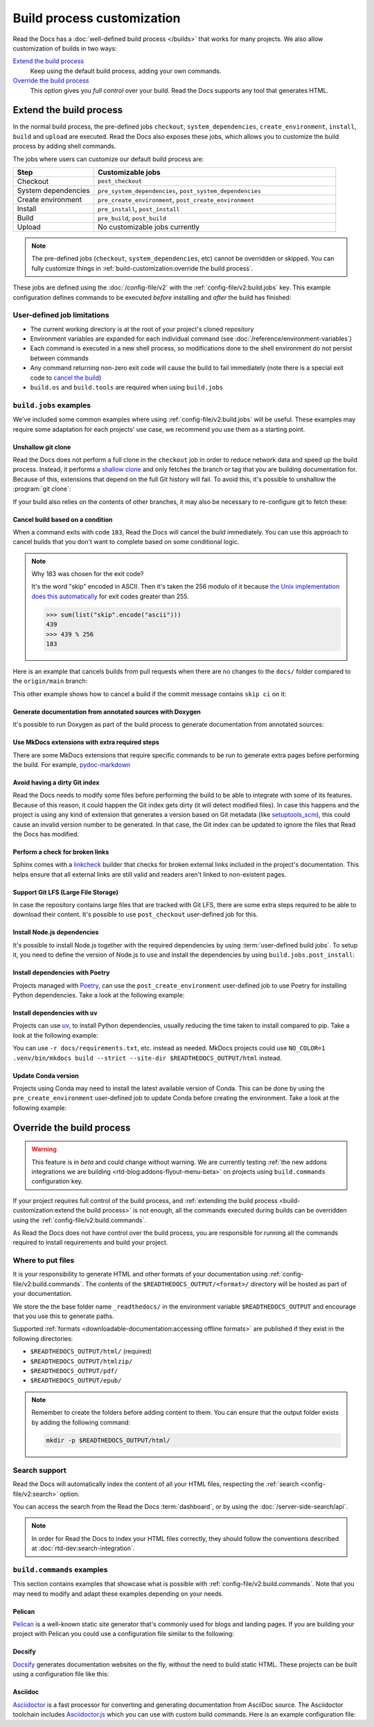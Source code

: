 Build process customization
===========================

Read the Docs has a :doc:`well-defined build process </builds>` that works for many projects.
We also allow customization of builds in two ways:

`Extend the build process`_
    Keep using the default build process,
    adding your own commands.

`Override the build process`_
    This option gives you *full control* over your build.
    Read the Docs supports any tool that generates HTML.

Extend the build process
------------------------

In the normal build process,
the pre-defined jobs ``checkout``, ``system_dependencies``, ``create_environment``, ``install``, ``build`` and ``upload`` are executed.
Read the Docs also exposes these jobs,
which allows you to customize the build process by adding shell commands.

The jobs where users can customize our default build process are:

.. list-table::
   :header-rows: 1
   :widths: 25 75

   * - Step
     - Customizable jobs
   * - Checkout
     - ``post_checkout``
   * - System dependencies
     - ``pre_system_dependencies``, ``post_system_dependencies``
   * - Create environment
     - ``pre_create_environment``, ``post_create_environment``
   * - Install
     - ``pre_install``, ``post_install``
   * - Build
     - ``pre_build``, ``post_build``
   * - Upload
     - No customizable jobs currently

.. note::

   The pre-defined jobs (``checkout``, ``system_dependencies``, etc) cannot be overridden or skipped.
   You can fully customize things in :ref:`build-customization:override the build process`.

These jobs are defined using the :doc:`/config-file/v2` with the :ref:`config-file/v2:build.jobs` key.
This example configuration defines commands to be executed *before* installing and *after* the build has finished:

.. code-block:: yaml
   :caption: .readthedocs.yaml

   version: 2
   build:
     os: "ubuntu-22.04"
     tools:
       python: "3.10"
     jobs:
       pre_install:
         - bash ./scripts/pre_install.sh
       post_build:
         - curl -X POST \
           -F "project=${READTHEDOCS_PROJECT}" \
           -F "version=${READTHEDOCS_VERSION}" https://example.com/webhooks/readthedocs/


User-defined job limitations
~~~~~~~~~~~~~~~~~~~~~~~~~~~~

* The current working directory is at the root of your project's cloned repository
* Environment variables are expanded for each individual command (see :doc:`/reference/environment-variables`)
* Each command is executed in a new shell process, so modifications done to the shell environment do not persist between commands
* Any command returning non-zero exit code will cause the build to fail immediately
  (note there is a special exit code to `cancel the build <cancel-build-based-on-a-condition>`_)
* ``build.os`` and ``build.tools`` are required when using ``build.jobs``


``build.jobs`` examples
~~~~~~~~~~~~~~~~~~~~~~~

We've included some common examples where using :ref:`config-file/v2:build.jobs` will be useful.
These examples may require some adaptation for each projects' use case,
we recommend you use them as a starting point.


Unshallow git clone
^^^^^^^^^^^^^^^^^^^

Read the Docs does not perform a full clone in the ``checkout`` job in order to reduce network data and speed up the build process.
Instead, it performs a `shallow clone <https://git-scm.com/docs/shallow>`_ and only fetches the branch or tag that you are building documentation for.
Because of this, extensions that depend on the full Git history will fail.
To avoid this, it's possible to unshallow the :program:`git clone`:

.. code-block:: yaml
   :caption: .readthedocs.yaml

   version: 2
   build:
     os: "ubuntu-20.04"
     tools:
       python: "3.10"
     jobs:
       post_checkout:
         - git fetch --unshallow || true

If your build also relies on the contents of other branches, it may also be necessary to re-configure git to fetch these:

.. code-block:: yaml
   :caption: .readthedocs.yaml

   version: 2
   build:
     os: "ubuntu-20.04"
     tools:
       python: "3.10"
     jobs:
       post_checkout:
         - git fetch --unshallow || true
         - git config remote.origin.fetch '+refs/heads/*:refs/remotes/origin/*' || true
         - git fetch --all --tags || true


Cancel build based on a condition
^^^^^^^^^^^^^^^^^^^^^^^^^^^^^^^^^

When a command exits with code ``183``,
Read the Docs will cancel the build immediately.
You can use this approach to cancel builds that you don't want to complete based on some conditional logic.

.. note:: Why 183 was chosen for the exit code?

   It's the word "skip" encoded in ASCII.
   Then it's taken the 256 modulo of it because
   `the Unix implementation does this automatically <https://tldp.org/LDP/abs/html/exitcodes.html>`_
   for exit codes greater than 255.

   .. code-block:: pycon

      >>> sum(list("skip".encode("ascii")))
      439
      >>> 439 % 256
      183


Here is an example that cancels builds from pull requests when there are no changes to the ``docs/`` folder compared to the ``origin/main`` branch:

.. code-block:: yaml
   :caption: .readthedocs.yaml

   version: 2
   build:
     os: "ubuntu-22.04"
     tools:
       python: "3.12"
     jobs:
       post_checkout:
         # Cancel building pull requests when there aren't changed in the docs directory or YAML file.
         # You can add any other files or directories that you'd like here as well,
         # like your docs requirements file, or other files that will change your docs build.
         #
         # If there are no changes (git diff exits with 0) we force the command to return with 183.
         # This is a special exit code on Read the Docs that will cancel the build immediately.
         - |
           if [ "$READTHEDOCS_VERSION_TYPE" = "external" ] && git diff --quiet origin/main -- docs/ .readthedocs.yaml;
           then
             exit 183;
           fi


This other example shows how to cancel a build if the commit message contains ``skip ci`` on it:

.. code-block:: yaml
   :caption: .readthedocs.yaml

   version: 2
   build:
     os: "ubuntu-22.04"
     tools:
       python: "3.12"
     jobs:
       post_checkout:
         # Use `git log` to check if the latest commit contains "skip ci",
         # in that case exit the command with 183 to cancel the build
         - (git --no-pager log --pretty="tformat:%s -- %b" -1 | grep -viq "skip ci") || exit 183


Generate documentation from annotated sources with Doxygen
^^^^^^^^^^^^^^^^^^^^^^^^^^^^^^^^^^^^^^^^^^^^^^^^^^^^^^^^^^

It's possible to run Doxygen as part of the build process to generate documentation from annotated sources:

.. code-block:: yaml
   :caption: .readthedocs.yaml

   version: 2
   build:
     os: "ubuntu-20.04"
     tools:
       python: "3.10"
     jobs:
       pre_build:
       # Note that this HTML won't be automatically uploaded,
       # unless your documentation build includes it somehow.
         - doxygen


Use MkDocs extensions with extra required steps
^^^^^^^^^^^^^^^^^^^^^^^^^^^^^^^^^^^^^^^^^^^^^^^

There are some MkDocs extensions that require specific commands to be run to generate extra pages before performing the build.
For example, `pydoc-markdown <http://niklasrosenstein.github.io/pydoc-markdown/>`_

.. code-block:: yaml
   :caption: .readthedocs.yaml

   version: 2
   build:
     os: "ubuntu-20.04"
     tools:
       python: "3.10"
     jobs:
       pre_build:
         - pydoc-markdown --build --site-dir "$READTHEDOCS_OUTPUT/html"


Avoid having a dirty Git index
^^^^^^^^^^^^^^^^^^^^^^^^^^^^^^

Read the Docs needs to modify some files before performing the build to be able to integrate with some of its features.
Because of this reason, it could happen the Git index gets dirty (it will detect modified files).
In case this happens and the project is using any kind of extension that generates a version based on Git metadata (like `setuptools_scm <https://github.com/pypa/setuptools_scm/>`_),
this could cause an invalid version number to be generated.
In that case, the Git index can be updated to ignore the files that Read the Docs has modified.

.. code-block:: yaml
   :caption: .readthedocs.yaml

   version: 2
   build:
     os: "ubuntu-20.04"
     tools:
       python: "3.10"
     jobs:
       pre_install:
         - git update-index --assume-unchanged environment.yml docs/conf.py


Perform a check for broken links
^^^^^^^^^^^^^^^^^^^^^^^^^^^^^^^^

Sphinx comes with a `linkcheck <https://www.sphinx-doc.org/en/master/usage/builders/index.html#sphinx.builders.linkcheck.CheckExternalLinksBuilder>`_ builder that checks for broken external links included in the project's documentation.
This helps ensure that all external links are still valid and readers aren't linked to non-existent pages.


.. code-block:: yaml
   :caption: .readthedocs.yaml

   version: 2
   build:
     os: "ubuntu-20.04"
     tools:
       python: "3.10"
     jobs:
       pre_build:
         - python -m sphinx -b linkcheck -D linkcheck_timeout=1 docs/ $READTHEDOCS_OUTPUT/linkcheck


Support Git LFS (Large File Storage)
^^^^^^^^^^^^^^^^^^^^^^^^^^^^^^^^^^^^

In case the repository contains large files that are tracked with Git LFS,
there are some extra steps required to be able to download their content.
It's possible to use ``post_checkout`` user-defined job for this.

.. code-block:: yaml
   :caption: .readthedocs.yaml

   version: 2
   build:
     os: "ubuntu-20.04"
     tools:
       python: "3.10"
     jobs:
       post_checkout:
         # Download and uncompress the binary
         # https://git-lfs.github.com/
         - wget https://github.com/git-lfs/git-lfs/releases/download/v3.1.4/git-lfs-linux-amd64-v3.1.4.tar.gz
         - tar xvfz git-lfs-linux-amd64-v3.1.4.tar.gz
         # Modify LFS config paths to point where git-lfs binary was downloaded
         - git config filter.lfs.process "`pwd`/git-lfs filter-process"
         - git config filter.lfs.smudge  "`pwd`/git-lfs smudge -- %f"
         - git config filter.lfs.clean "`pwd`/git-lfs clean -- %f"
         # Make LFS available in current repository
         - ./git-lfs install
         # Download content from remote
         - ./git-lfs fetch
         # Make local files to have the real content on them
         - ./git-lfs checkout


Install Node.js dependencies
^^^^^^^^^^^^^^^^^^^^^^^^^^^^

It's possible to install Node.js together with the required dependencies by using :term:`user-defined build jobs`.
To setup it, you need to define the version of Node.js to use and install the dependencies by using ``build.jobs.post_install``:

.. code-block:: yaml
   :caption: .readthedocs.yaml

   version: 2
   build:
     os: "ubuntu-22.04"
     tools:
       python: "3.9"
       nodejs: "16"
     jobs:
       post_install:
         # Install dependencies defined in your ``package.json``
         - npm ci
         # Install any other extra dependencies to build the docs
         - npm install -g jsdoc


Install dependencies with Poetry
^^^^^^^^^^^^^^^^^^^^^^^^^^^^^^^^

Projects managed with `Poetry <https://python-poetry.org/>`__,
can use the ``post_create_environment`` user-defined job to use Poetry for installing Python dependencies.
Take a look at the following example:


.. code-block:: yaml
   :caption: .readthedocs.yaml

   version: 2

   build:
     os: "ubuntu-22.04"
     tools:
       python: "3.10"
     jobs:
       post_create_environment:
         # Install poetry
         # https://python-poetry.org/docs/#installing-manually
         - pip install poetry
       post_install:
         # Install dependencies with 'docs' dependency group
         # https://python-poetry.org/docs/managing-dependencies/#dependency-groups
         # VIRTUAL_ENV needs to be set manually for now.
         # See https://github.com/readthedocs/readthedocs.org/pull/11152/
         - VIRTUAL_ENV=$READTHEDOCS_VIRTUALENV_PATH poetry install --with docs

   sphinx:
     configuration: docs/conf.py


Install dependencies with ``uv``
^^^^^^^^^^^^^^^^^^^^^^^^^^^^^^^^

Projects can use `uv <https://github.com/astral-sh/uv/>`__,
to install Python dependencies, usually reducing the time taken to install compared to pip.
Take a look at the following example:


.. code-block:: yaml
   :caption: .readthedocs.yaml

   version: 2

   build:
     os: "ubuntu-22.04"
     tools:
       python: "3.10"
     commands:
       - asdf plugin add uv
       - asdf install uv latest
       - asdf global uv latest
       - uv venv
       - uv pip install .[docs]
       - .venv/bin/python -m sphinx -T -b html -d docs/_build/doctrees -D language=en docs $READTHEDOCS_OUTPUT/html

You can use ``-r docs/requirements.txt``, etc. instead as needed. MkDocs projects could use ``NO_COLOR=1 .venv/bin/mkdocs build --strict --site-dir $READTHEDOCS_OUTPUT/html`` instead.

Update Conda version
^^^^^^^^^^^^^^^^^^^^

Projects using Conda may need to install the latest available version of Conda.
This can be done by using the ``pre_create_environment`` user-defined job to update Conda
before creating the environment.
Take a look at the following example:


.. code-block:: yaml
   :caption: .readthedocs.yaml

    version: 2

    build:
      os: "ubuntu-22.04"
      tools:
        python: "miniconda3-4.7"
      jobs:
        pre_create_environment:
          - conda update --yes --quiet --name=base --channel=defaults conda

    conda:
      environment: environment.yml


.. _build_commands_introduction:

Override the build process
--------------------------

.. warning::

   This feature is in *beta* and could change without warning.
   We are currently testing :ref:`the new addons integrations we are building <rtd-blog:addons-flyout-menu-beta>`
   on projects using ``build.commands`` configuration key.

If your project requires full control of the build process,
and :ref:`extending the build process <build-customization:extend the build process>` is not enough,
all the commands executed during builds can be overridden using the :ref:`config-file/v2:build.commands`.

As Read the Docs does not have control over the build process,
you are responsible for running all the commands required to install requirements and build your project.

Where to put files
~~~~~~~~~~~~~~~~~~

It is your responsibility to generate HTML and other formats of your documentation using :ref:`config-file/v2:build.commands`.
The contents of the ``$READTHEDOCS_OUTPUT/<format>/`` directory will be hosted as part of your documentation.

We store the the base folder name ``_readthedocs/`` in the environment variable ``$READTHEDOCS_OUTPUT`` and encourage that you use this to generate paths.

Supported :ref:`formats <downloadable-documentation:accessing offline formats>` are published if they exist in the following directories:

* ``$READTHEDOCS_OUTPUT/html/`` (required)
* ``$READTHEDOCS_OUTPUT/htmlzip/``
* ``$READTHEDOCS_OUTPUT/pdf/``
* ``$READTHEDOCS_OUTPUT/epub/``

.. note::

   Remember to create the folders before adding content to them.
   You can ensure that the output folder exists by adding the following command:

   .. code-block:: console

       mkdir -p $READTHEDOCS_OUTPUT/html/

Search support
~~~~~~~~~~~~~~

Read the Docs will automatically index the content of all your HTML files,
respecting the :ref:`search <config-file/v2:search>` option.

You can access the search from the Read the Docs :term:`dashboard`,
or by using the :doc:`/server-side-search/api`.

.. note::

   In order for Read the Docs to index your HTML files correctly,
   they should follow the conventions described at :doc:`rtd-dev:search-integration`.

``build.commands`` examples
~~~~~~~~~~~~~~~~~~~~~~~~~~~

This section contains examples that showcase what is possible with :ref:`config-file/v2:build.commands`.
Note that you may need to modify and adapt these examples depending on your needs.

Pelican
^^^^^^^

`Pelican <https://blog.getpelican.com/>`__ is a well-known static site generator that's commonly used for blogs and landing pages.
If you are building your project with Pelican you could use a configuration file similar to the following:

.. code-block:: yaml
   :caption: .readthedocs.yaml

   version: 2
   build:
     os: "ubuntu-22.04"
     tools:
       python: "3.10"
     commands:
       - pip install pelican[markdown]
       - pelican --settings docs/pelicanconf.py --output $READTHEDOCS_OUTPUT/html/ docs/


Docsify
^^^^^^^

`Docsify <https://docsify.js.org/>`__ generates documentation websites on the fly, without the need to build static HTML.
These projects can be built using a configuration file like this:

.. code-block:: yaml
   :caption: .readthedocs.yaml

   version: 2
   build:
     os: "ubuntu-22.04"
     tools:
       nodejs: "16"
     commands:
       - mkdir --parents $READTHEDOCS_OUTPUT/html/
       - cp --recursive docs/* $READTHEDOCS_OUTPUT/html/

Asciidoc
^^^^^^^^

`Asciidoctor <https://asciidoctor.org/>`__ is a fast processor for converting and generating documentation from AsciiDoc source.
The Asciidoctor toolchain includes `Asciidoctor.js <https://docs.asciidoctor.org/asciidoctor.js/latest/>`__ which you can use with custom build commands.
Here is an example configuration file:

.. code-block:: yaml
   :caption: .readthedocs.yaml

   version: 2
   build:
     os: "ubuntu-22.04"
     tools:
       nodejs: "20"
     commands:
       - npm install -g asciidoctor
       - asciidoctor -D $READTHEDOCS_OUTPUT/html index.asciidoc
